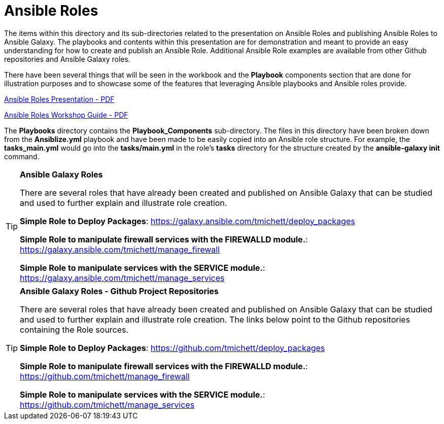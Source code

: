ifndef::env-github[:icons: font]
ifdef::env-github[]
:status:
:outfilesuffix: .adoc
:caution-caption: :fire:
:important-caption: :exclamation:
:note-caption: :paperclip:
:tip-caption: :bulb:
:warning-caption: :warning:
endif::[]
:pygments-style: tango
:source-highlighter: pygments
:imagesdir: images/


= Ansible Roles

The items within this directory and its sub-directories related to the presentation on Ansible Roles and publishing Ansible Roles to Ansible Galaxy. The playbooks and contents within this presentation are for demonstration and meant to provide an easy understanding for how to create and publish an Ansible Role. Additional Ansible Role examples are available from other Github repositories and Ansible Galaxy roles.

There have been several things that will be seen in the workbook and the *Playbook* components section that are done for illustration purposes and to showcase some of the features that leveraging Ansible playbooks and Ansible roles provide.

link:https://github.com/tmichett/LUG/blob/main/Ansible_Roles/Presentation/CKB-LUG-Ansible.pdf[Ansible Roles Presentation - PDF]

link:https://github.com/tmichett/LUG/blob/main/Ansible_Roles/Workbook/PDF/Ansible_Workshop_Guide.pdf[Ansible Roles Workshop Guide - PDF]

The *Playbooks* directory contains the *Playbook_Components* sub-directory. The files in this directory have been broken down from the *Ansiblize.yml* playbook and have been made to be easily copied into an Ansible role structure. For example, the *tasks_main.yml* would go into the *tasks/main.yml* in the role's *tasks* directory for the structure created by the *ansible-galaxy init* command.

.*Ansible Galaxy Roles*
[TIP]
====
There are several roles that have already been created and published on Ansible Galaxy that can be studied and used to further explain and illustrate role creation.

*Simple Role to Deploy Packages*: https://galaxy.ansible.com/tmichett/deploy_packages

*Simple Role to manipulate firewall services with the FIREWALLD module.*: https://galaxy.ansible.com/tmichett/manage_firewall

*Simple Role to manipulate services with the SERVICE module.*: https://galaxy.ansible.com/tmichett/manage_services
====

.*Ansible Galaxy Roles - Github Project Repositories*
[TIP]
====
There are several roles that have already been created and published on Ansible Galaxy that can be studied and used to further explain and illustrate role creation. The links below point to the Github repositories containing the Role sources.

*Simple Role to Deploy Packages*: https://github.com/tmichett/deploy_packages

*Simple Role to manipulate firewall services with the FIREWALLD module.*: https://github.com/tmichett/manage_firewall

*Simple Role to manipulate services with the SERVICE module.*: https://github.com/tmichett/manage_services
====
